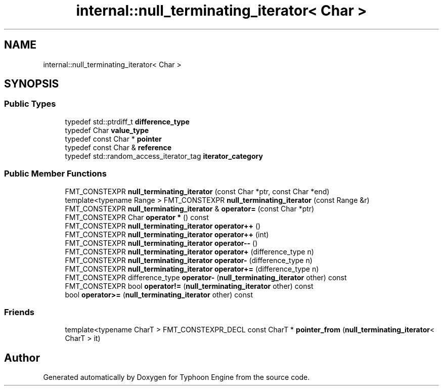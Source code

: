 .TH "internal::null_terminating_iterator< Char >" 3 "Sat Jul 20 2019" "Version 0.1" "Typhoon Engine" \" -*- nroff -*-
.ad l
.nh
.SH NAME
internal::null_terminating_iterator< Char >
.SH SYNOPSIS
.br
.PP
.SS "Public Types"

.in +1c
.ti -1c
.RI "typedef std::ptrdiff_t \fBdifference_type\fP"
.br
.ti -1c
.RI "typedef Char \fBvalue_type\fP"
.br
.ti -1c
.RI "typedef const Char * \fBpointer\fP"
.br
.ti -1c
.RI "typedef const Char & \fBreference\fP"
.br
.ti -1c
.RI "typedef std::random_access_iterator_tag \fBiterator_category\fP"
.br
.in -1c
.SS "Public Member Functions"

.in +1c
.ti -1c
.RI "FMT_CONSTEXPR \fBnull_terminating_iterator\fP (const Char *ptr, const Char *end)"
.br
.ti -1c
.RI "template<typename Range > FMT_CONSTEXPR \fBnull_terminating_iterator\fP (const Range &r)"
.br
.ti -1c
.RI "FMT_CONSTEXPR \fBnull_terminating_iterator\fP & \fBoperator=\fP (const Char *ptr)"
.br
.ti -1c
.RI "FMT_CONSTEXPR Char \fBoperator *\fP () const"
.br
.ti -1c
.RI "FMT_CONSTEXPR \fBnull_terminating_iterator\fP \fBoperator++\fP ()"
.br
.ti -1c
.RI "FMT_CONSTEXPR \fBnull_terminating_iterator\fP \fBoperator++\fP (int)"
.br
.ti -1c
.RI "FMT_CONSTEXPR \fBnull_terminating_iterator\fP \fBoperator\-\-\fP ()"
.br
.ti -1c
.RI "FMT_CONSTEXPR \fBnull_terminating_iterator\fP \fBoperator+\fP (difference_type n)"
.br
.ti -1c
.RI "FMT_CONSTEXPR \fBnull_terminating_iterator\fP \fBoperator\-\fP (difference_type n)"
.br
.ti -1c
.RI "FMT_CONSTEXPR \fBnull_terminating_iterator\fP \fBoperator+=\fP (difference_type n)"
.br
.ti -1c
.RI "FMT_CONSTEXPR difference_type \fBoperator\-\fP (\fBnull_terminating_iterator\fP other) const"
.br
.ti -1c
.RI "FMT_CONSTEXPR bool \fBoperator!=\fP (\fBnull_terminating_iterator\fP other) const"
.br
.ti -1c
.RI "bool \fBoperator>=\fP (\fBnull_terminating_iterator\fP other) const"
.br
.in -1c
.SS "Friends"

.in +1c
.ti -1c
.RI "template<typename CharT > FMT_CONSTEXPR_DECL const CharT * \fBpointer_from\fP (\fBnull_terminating_iterator\fP< CharT > it)"
.br
.in -1c

.SH "Author"
.PP 
Generated automatically by Doxygen for Typhoon Engine from the source code\&.
